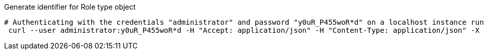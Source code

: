 :page-visibility: hidden
.Generate identifier for Role type object
[source,bash]
----
# Authenticating with the credentials "administrator" and password "y0uR_P455woR*d" on a localhost instance running on port 8080
 curl --user administrator:y0uR_P455woR*d -H "Accept: application/json" -H "Content-Type: application/json" -X POST http://localhost:8080/midpoint/ws/rest/orgs/e5ae2f30-141c-4990-8387-4c8e7433132d/generate --data-binary @pathToMidpointGit\samples\rest\policy-items-identifier-generate.json -v
----
